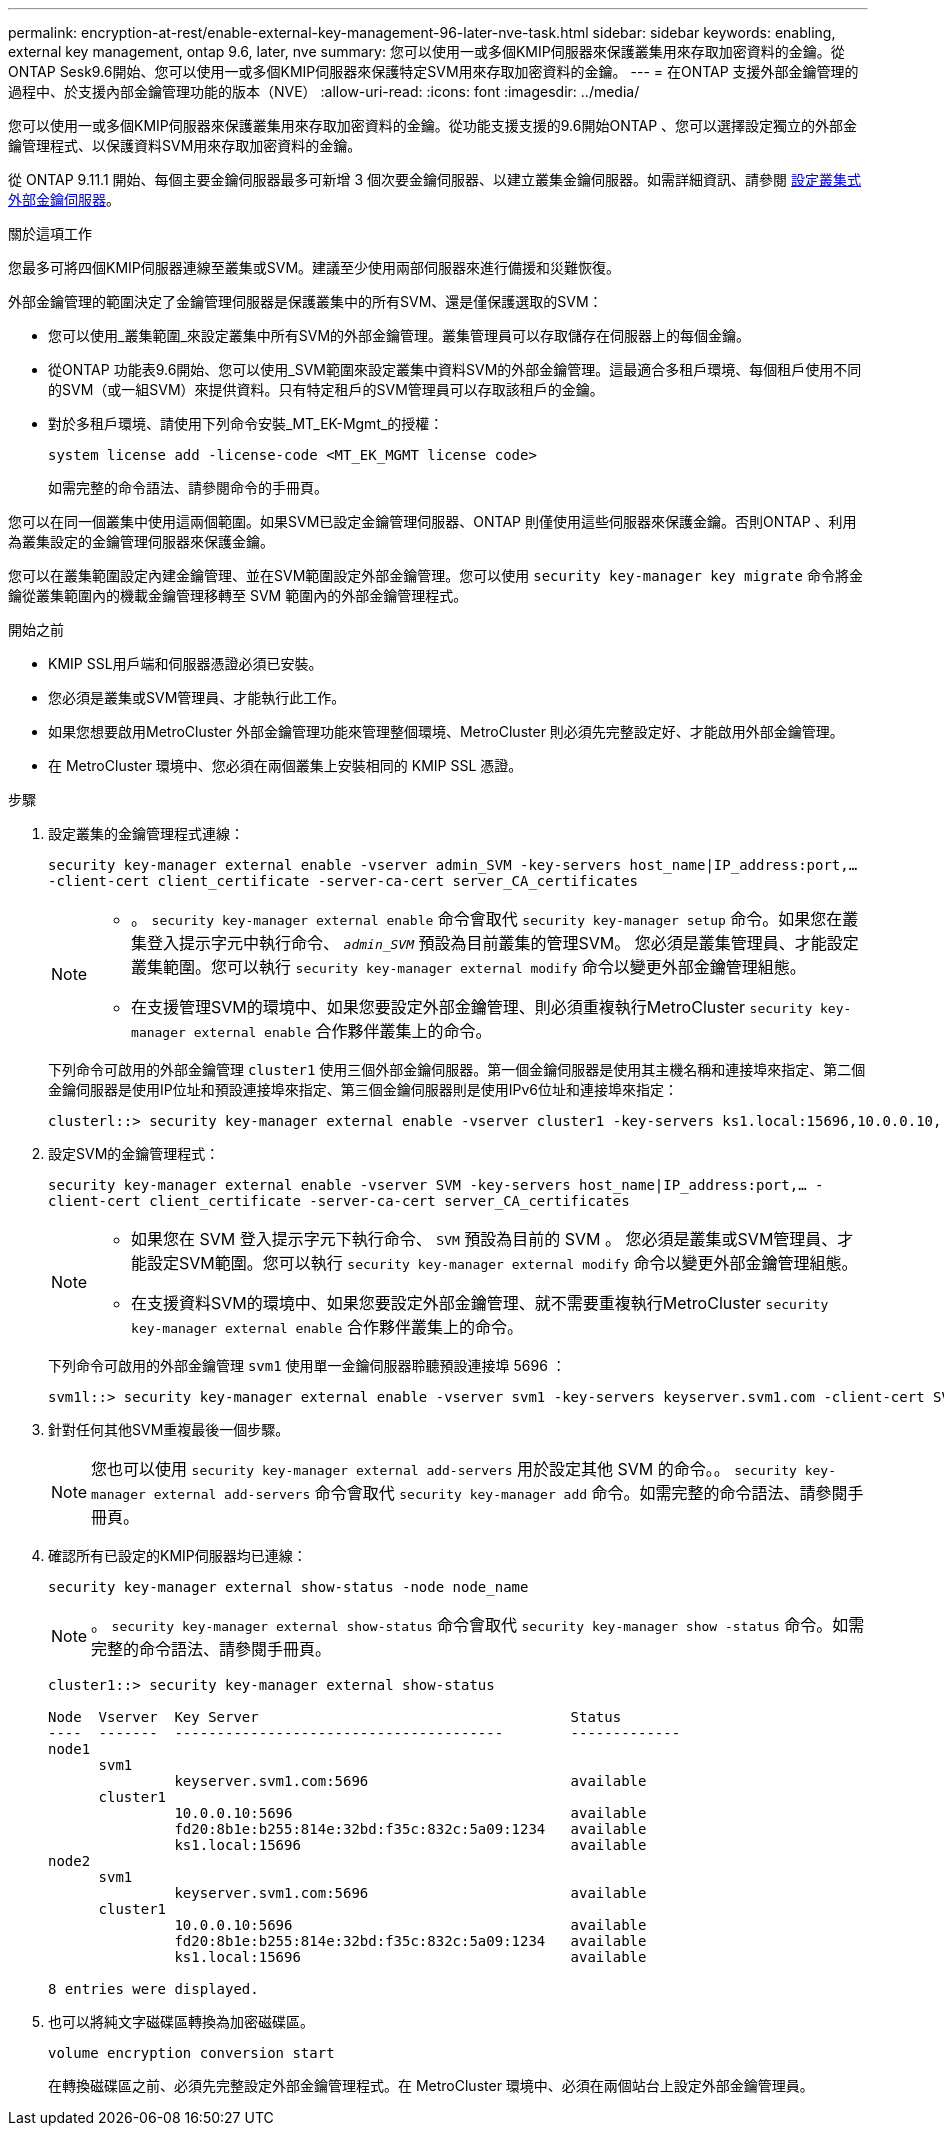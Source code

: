 ---
permalink: encryption-at-rest/enable-external-key-management-96-later-nve-task.html 
sidebar: sidebar 
keywords: enabling, external key management, ontap 9.6, later, nve 
summary: 您可以使用一或多個KMIP伺服器來保護叢集用來存取加密資料的金鑰。從ONTAP Sesk9.6開始、您可以使用一或多個KMIP伺服器來保護特定SVM用來存取加密資料的金鑰。 
---
= 在ONTAP 支援外部金鑰管理的過程中、於支援內部金鑰管理功能的版本（NVE）
:allow-uri-read: 
:icons: font
:imagesdir: ../media/


[role="lead"]
您可以使用一或多個KMIP伺服器來保護叢集用來存取加密資料的金鑰。從功能支援支援的9.6開始ONTAP 、您可以選擇設定獨立的外部金鑰管理程式、以保護資料SVM用來存取加密資料的金鑰。

從 ONTAP 9.11.1 開始、每個主要金鑰伺服器最多可新增 3 個次要金鑰伺服器、以建立叢集金鑰伺服器。如需詳細資訊、請參閱 xref:configure-cluster-key-server-task.html[設定叢集式外部金鑰伺服器]。

.關於這項工作
您最多可將四個KMIP伺服器連線至叢集或SVM。建議至少使用兩部伺服器來進行備援和災難恢復。

外部金鑰管理的範圍決定了金鑰管理伺服器是保護叢集中的所有SVM、還是僅保護選取的SVM：

* 您可以使用_叢集範圍_來設定叢集中所有SVM的外部金鑰管理。叢集管理員可以存取儲存在伺服器上的每個金鑰。
* 從ONTAP 功能表9.6開始、您可以使用_SVM範圍來設定叢集中資料SVM的外部金鑰管理。這最適合多租戶環境、每個租戶使用不同的SVM（或一組SVM）來提供資料。只有特定租戶的SVM管理員可以存取該租戶的金鑰。
* 對於多租戶環境、請使用下列命令安裝_MT_EK-Mgmt_的授權：
+
`system license add -license-code <MT_EK_MGMT license code>`

+
如需完整的命令語法、請參閱命令的手冊頁。



您可以在同一個叢集中使用這兩個範圍。如果SVM已設定金鑰管理伺服器、ONTAP 則僅使用這些伺服器來保護金鑰。否則ONTAP 、利用為叢集設定的金鑰管理伺服器來保護金鑰。

您可以在叢集範圍設定內建金鑰管理、並在SVM範圍設定外部金鑰管理。您可以使用 `security key-manager key migrate` 命令將金鑰從叢集範圍內的機載金鑰管理移轉至 SVM 範圍內的外部金鑰管理程式。

.開始之前
* KMIP SSL用戶端和伺服器憑證必須已安裝。
* 您必須是叢集或SVM管理員、才能執行此工作。
* 如果您想要啟用MetroCluster 外部金鑰管理功能來管理整個環境、MetroCluster 則必須先完整設定好、才能啟用外部金鑰管理。
* 在 MetroCluster 環境中、您必須在兩個叢集上安裝相同的 KMIP SSL 憑證。


.步驟
. 設定叢集的金鑰管理程式連線：
+
`security key-manager external enable -vserver admin_SVM -key-servers host_name|IP_address:port,... -client-cert client_certificate -server-ca-cert server_CA_certificates`

+
[NOTE]
====
** 。 `security key-manager external enable` 命令會取代 `security key-manager setup` 命令。如果您在叢集登入提示字元中執行命令、 `_admin_SVM_` 預設為目前叢集的管理SVM。  您必須是叢集管理員、才能設定叢集範圍。您可以執行 `security key-manager external modify` 命令以變更外部金鑰管理組態。
** 在支援管理SVM的環境中、如果您要設定外部金鑰管理、則必須重複執行MetroCluster `security key-manager external enable` 合作夥伴叢集上的命令。


====
+
下列命令可啟用的外部金鑰管理 `cluster1` 使用三個外部金鑰伺服器。第一個金鑰伺服器是使用其主機名稱和連接埠來指定、第二個金鑰伺服器是使用IP位址和預設連接埠來指定、第三個金鑰伺服器則是使用IPv6位址和連接埠來指定：

+
[listing]
----
clusterl::> security key-manager external enable -vserver cluster1 -key-servers ks1.local:15696,10.0.0.10,[fd20:8b1e:b255:814e:32bd:f35c:832c:5a09]:1234 -client-cert AdminVserverClientCert -server-ca-certs AdminVserverServerCaCert
----
. 設定SVM的金鑰管理程式：
+
`security key-manager external enable -vserver SVM -key-servers host_name|IP_address:port,... -client-cert client_certificate -server-ca-cert server_CA_certificates`

+
[NOTE]
====
** 如果您在 SVM 登入提示字元下執行命令、 `SVM` 預設為目前的 SVM 。  您必須是叢集或SVM管理員、才能設定SVM範圍。您可以執行 `security key-manager external modify` 命令以變更外部金鑰管理組態。
** 在支援資料SVM的環境中、如果您要設定外部金鑰管理、就不需要重複執行MetroCluster `security key-manager external enable` 合作夥伴叢集上的命令。


====
+
下列命令可啟用的外部金鑰管理 `svm1` 使用單一金鑰伺服器聆聽預設連接埠 5696 ：

+
[listing]
----
svm1l::> security key-manager external enable -vserver svm1 -key-servers keyserver.svm1.com -client-cert SVM1ClientCert -server-ca-certs SVM1ServerCaCert
----
. 針對任何其他SVM重複最後一個步驟。
+
[NOTE]
====
您也可以使用 `security key-manager external add-servers` 用於設定其他 SVM 的命令。。 `security key-manager external add-servers` 命令會取代 `security key-manager add` 命令。如需完整的命令語法、請參閱手冊頁。

====
. 確認所有已設定的KMIP伺服器均已連線：
+
`security key-manager external show-status -node node_name`

+
[NOTE]
====
。 `security key-manager external show-status` 命令會取代 `security key-manager show -status` 命令。如需完整的命令語法、請參閱手冊頁。

====
+
[listing]
----
cluster1::> security key-manager external show-status

Node  Vserver  Key Server                                     Status
----  -------  ---------------------------------------        -------------
node1
      svm1
               keyserver.svm1.com:5696                        available
      cluster1
               10.0.0.10:5696                                 available
               fd20:8b1e:b255:814e:32bd:f35c:832c:5a09:1234   available
               ks1.local:15696                                available
node2
      svm1
               keyserver.svm1.com:5696                        available
      cluster1
               10.0.0.10:5696                                 available
               fd20:8b1e:b255:814e:32bd:f35c:832c:5a09:1234   available
               ks1.local:15696                                available

8 entries were displayed.
----
. 也可以將純文字磁碟區轉換為加密磁碟區。
+
`volume encryption conversion start`

+
在轉換磁碟區之前、必須先完整設定外部金鑰管理程式。在 MetroCluster 環境中、必須在兩個站台上設定外部金鑰管理員。


